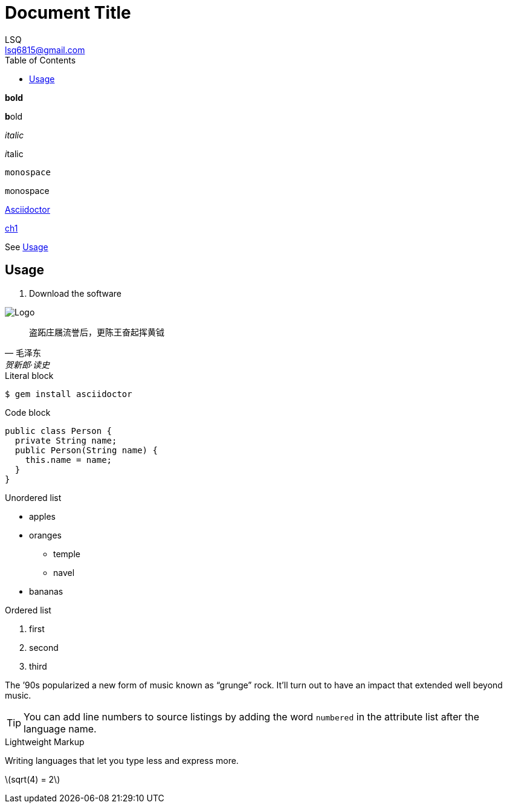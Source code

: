 = Document Title
:author: LSQ
:email: lsq6815@gmail.com
:source-highlighter: highlight.js
:toc:
// 记得把 VScode 的预览安全策略改为 disable
:stem: latexmath

*bold*

**b**old

_italic_

__i__talic

`monospace`

``m``onospace

https://asciidoctor.org[Asciidoctor]

link:ch1.adoc[ch1]


See <<usage>>

[#usage]
== Usage

. [[step-1]]Download the software

image::https://d33wubrfki0l68.cloudfront.net/348e7376631816d3fe030c0a645d5b80187cbdb1/c9192/_/img/asciidoctor-logo.svg[Logo]

[quote, 毛泽东, 贺新郎·读史]
____
盗跖庄屩流誉后，更陈王奋起挥黄钺
____

.Literal block
....
$ gem install asciidoctor
....

.Code block
[source,java,numbered]
----
public class Person {
  private String name;
  public Person(String name) {
    this.name = name;
  }
}
----

.Unordered list
* apples
* oranges
** temple
** navel
* bananas

.Ordered list
. first
. second
. third

The `'90s popularized a new form of music known as "`grunge`" rock.
It'll turn out to have an impact that extended well beyond music.

TIP: You can add line numbers to source listings by adding the word `numbered` in the attribute list after the language name.

.Lightweight Markup
****
Writing languages that let you type less and express more.
****

stem:[sqrt(4) = 2]